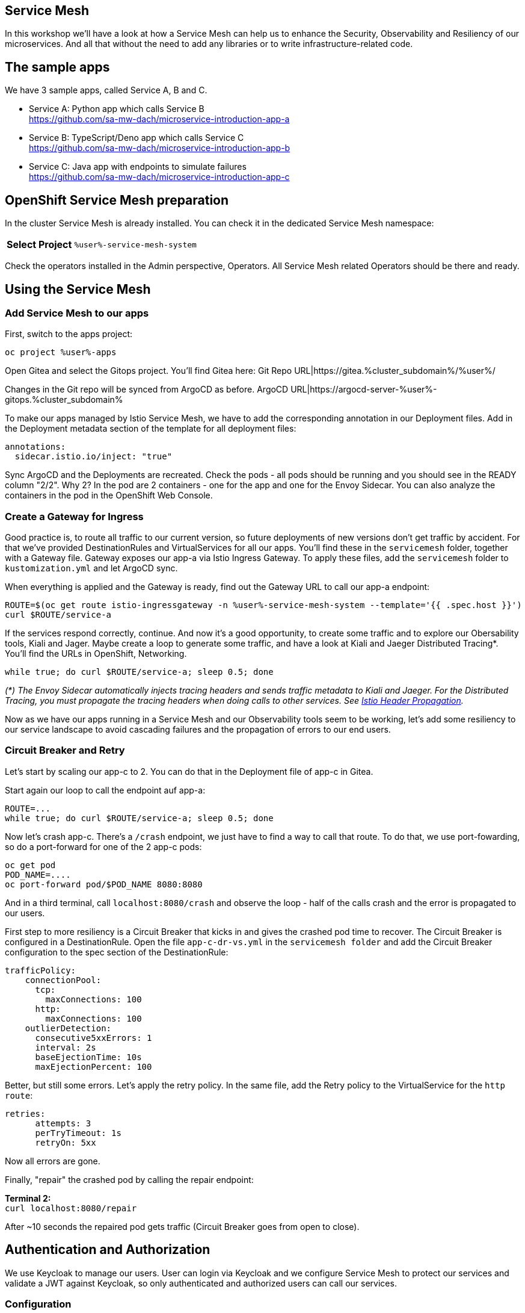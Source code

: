 :GUID: %guid%
:APPS: %cluster_subdomain%
:USER: %user%
:PASSWORD: %password%
:openshift_console_url: %openshift_console_url%
:user: %user%
:password: %password%

:markup-in-source: verbatim,attributes,quotes
:source-highlighter: rouge

== Service Mesh

In this workshop we'll have a look at how a Service Mesh can help us to enhance the Security, Observability and Resiliency of our microservices. And all that without the need to add any libraries or to write infrastructure-related code.

## The sample apps

We have 3 sample apps, called Service A, B and C.

* Service A: Python app which calls Service B +
https://github.com/sa-mw-dach/microservice-introduction-app-a
* Service B: TypeScript/Deno app which calls Service C +
https://github.com/sa-mw-dach/microservice-introduction-app-b
* Service C: Java app with endpoints to simulate failures +
https://github.com/sa-mw-dach/microservice-introduction-app-c

## OpenShift Service Mesh preparation

In the cluster Service Mesh is already installed. You can check it in the dedicated Service Mesh namespace:

[%autowidth]
|===
h|Select Project|`{USER}-service-mesh-system`
|===

Check the operators installed in the Admin perspective, Operators. All Service Mesh related Operators should be there and ready.

## Using the Service Mesh

### Add Service Mesh to our apps

First, switch to the apps project:
[source,subs="attributes"]
```
oc project {USER}-apps
```

Open Gitea and select the Gitops project. You'll find Gitea here:  
Git Repo URL|https://gitea.{APPS}/{USER}/

Changes in the Git repo will be synced from ArgoCD as before.
ArgoCD URL|https://argocd-server-{USER}-gitops.{APPS}

To make our apps managed by Istio Service Mesh, we have to add the corresponding annotation in our Deployment files. Add in the Deployment metadata section of the template for all deployment files:

[source,yaml,options="nowrap",subs="attributes,{markup-in-source}",role=copy]
----
annotations:
  sidecar.istio.io/inject: "true"
----

Sync ArgoCD and the Deployments are recreated. Check the pods - all pods should be running and you should see in the READY column "2/2". Why 2? In the pod are 2 containers - one for the app and one for the Envoy Sidecar. You can also analyze the containers in the pod in the OpenShift Web Console.

### Create a Gateway for Ingress

Good practice is, to route all traffic to our current version, so future deployments of new versions don't get traffic by accident. For that we've provided DestinationRules and VirtualServices for all our apps. You'll find these in the `servicemesh` folder, together with a Gateway file. Gateway exposes our app-a via Istio Ingress Gateway. To apply these files, add the `servicemesh` folder to `kustomization.yml` and let ArgoCD sync.

When everything is applied and the Gateway is ready, find out the Gateway URL to call our app-a endpoint:

[source,bash,subs="attributes"]
----
ROUTE=$(oc get route istio-ingressgateway -n {USER}-service-mesh-system --template='{{ .spec.host }}')
curl $ROUTE/service-a
----

If the services respond correctly, continue. And now it's a good opportunity, to create some traffic and to explore our Obersability tools, Kiali and Jager. Maybe create a loop to generate some traffic, and have a look at Kiali and Jaeger Distributed Tracing*. You'll find the URLs in OpenShift, Networking.

[source]
----
while true; do curl $ROUTE/service-a; sleep 0.5; done
----

_(*) The Envoy Sidecar automatically injects tracing headers and sends traffic metadata to Kiali and Jaeger. For the Distributed Tracing, you must propagate the tracing headers when doing calls to other services. See https://istio.io/latest/docs/tasks/observability/distributed-tracing/overview/[Istio Header Propagation]._

Now as we have our apps running in a Service Mesh and our Observability tools seem to be working, let's add some resiliency to our service landscape to avoid cascading failures and the propagation of errors to our end users.

### Circuit Breaker and Retry

Let's start by scaling our app-c to 2. You can do that in the Deployment file of app-c in Gitea.

Start again our loop to call the endpoint auf app-a:

[source,subs="attributes"]
----
ROUTE=...
while true; do curl $ROUTE/service-a; sleep 0.5; done
----

Now let's crash app-c. There's a `/crash` endpoint, we just have to find a way to call that route. To do that, we use port-fowarding, so do a port-forward for one of the 2 app-c pods:

[source,subs="attributes"]
----
oc get pod
POD_NAME=....
oc port-forward pod/$POD_NAME 8080:8080
----

And in a third terminal, call `localhost:8080/crash` and observe the loop - half of the calls crash and the error is propagated to our users.

First step to more resiliency is a Circuit Breaker that kicks in and gives the crashed pod time to recover. The Circuit Breaker is configured in a DestinationRule. Open the file `app-c-dr-vs.yml` in the `servicemesh folder` and add the Circuit Breaker configuration to the spec section of the DestinationRule:

[source,yaml,options="nowrap",subs="attributes,{markup-in-source}",role=copy]
----
trafficPolicy:
    connectionPool:
      tcp:
        maxConnections: 100
      http:
        maxConnections: 100
    outlierDetection:
      consecutive5xxErrors: 1
      interval: 2s
      baseEjectionTime: 10s
      maxEjectionPercent: 100
----

Better, but still some errors. Let's apply the retry policy. In the same file, add the Retry policy to the VirtualService for the `http` `route`:

[source,yaml,options="nowrap",subs="attributes,{markup-in-source}",role=copy]
----
retries:
      attempts: 3
      perTryTimeout: 1s
      retryOn: 5xx
----

Now all errors are gone.

Finally, "repair" the crashed pod by calling the repair endpoint:

**Terminal 2:** +
`curl localhost:8080/repair`

After ~10 seconds the repaired pod gets traffic (Circuit Breaker goes from open to close).

## Authentication and Authorization

We use Keycloak to manage our users. User can login via Keycloak and we configure Service Mesh to protect our services and validate a JWT against Keycloak, so only authenticated and authorized users can call our services.

### Configuration

Keycloak is already installed, you can find the URL in the OpenShift console or better via terminal:

[source,bash,options="nowrap",subs="attributes,{markup-in-source}",role=copy]
----
KEYCLOAK_URL=https://$(oc get route keycloak -n {USER}-keycloak --template='{{ .spec.host }}') &&
echo "" &&
echo "Keycloak:                 $KEYCLOAK_URL" &&
echo "Keycloak Admin Console:   $KEYCLOAK_URL/admin" &&
echo "Keycloak Account Console: $KEYCLOAK_URL/realms/myrealm/account" &&
echo ""
----

Login with admin / admin.

1. Create a realm "myrealm"
2. Create a user "myuser" with first name and last name and set a password 'test' or anything you like better; set "Temporary to "Off"
3. Create a client "myclient" with client type "OpenID Connect", client authentication "On", authentication flow: Standard flow, Direct access grants

In "Access settings", set the root URL to your Keycloak URL.

In tab "Advanced", set "Authentication flow overrides" to  
* Browser Flow: browser
* Direct Grant Flow: direct grant

Now call our service-a as before (`curl $ROUTE/service-a`) and then configure Service Mesh to protect the service-a:

We've prepared an `auth.yml` file in the `servicemesh` folder. Set the correct URLs in that file and include it in the resource section of `servicemesh/kustomization.yml`. Call the service-a URL again you should get an "Unauthorized". If not, wait 1-2 seconds and try again. It always needs a short amount of time to apply ServiceMesh configuration changes to the sidecars.

### Login

Get the JWT from Keycloak (replace <clientsecret> with the secret you find in Keycloak for your client, tab "Credentials"):

```bash
CLIENT_SECRET=<clientsecret>

curl --insecure -L -X POST "$KEYCLOAK_URL/realms/myrealm/protocol/openid-connect/token" \
-H "Content-Type: application/x-www-form-urlencoded" \
--data-urlencode "client_id=myclient" \
--data-urlencode "grant_type=password" \
--data-urlencode "client_secret=$CLIENT_SECRET" \
--data-urlencode "scope=openid" \
--data-urlencode "username=myuser" \
--data-urlencode "password=test" | jq -r '.access_token'
```

You can use *jq* to parse the JSON response and read only the access token:

```bash
TOKEN=$(curl --insecure -L -X POST "$KEYCLOAK_URL/realms/myrealm/protocol/openid-connect/token" \
-H "Content-Type: application/x-www-form-urlencoded" \
--data-urlencode "client_id=myclient" \
--data-urlencode "grant_type=password" \
--data-urlencode "client_secret=$CLIENT_SECRET" \
--data-urlencode "scope=openid" \
--data-urlencode "username=myuser" \
--data-urlencode "password=test" | jq -r '.access_token')
```


Then try again the service-a with the access token Bearer:

```bash
curl -H "Authorization: Bearer $TOKEN" $ROUTE/service-a
```

Now the request is routed to the backend service. Congratulations, authentication and authorization via Keycloak and Service Mesh is done!
